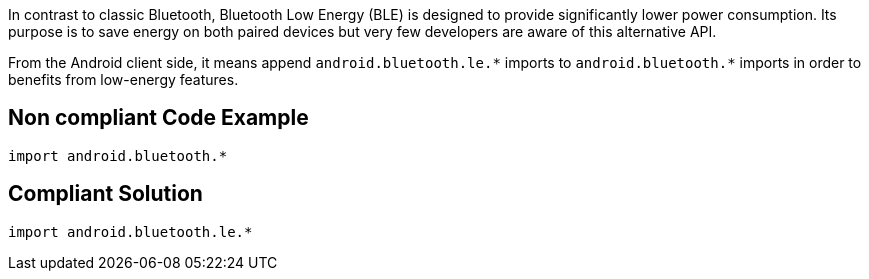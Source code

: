 In contrast to classic Bluetooth, Bluetooth Low Energy (BLE) is designed to provide significantly lower power consumption. Its purpose is to save energy on both paired devices but very few developers are aware of this alternative API.

From the Android client side, it means append `android.bluetooth.le.\*` imports to `android.bluetooth.*` imports in order to benefits from low-energy features.

== Non compliant Code Example

[source,java]
----
import android.bluetooth.*
----

== Compliant Solution

[source,java]
----
import android.bluetooth.le.*
----

